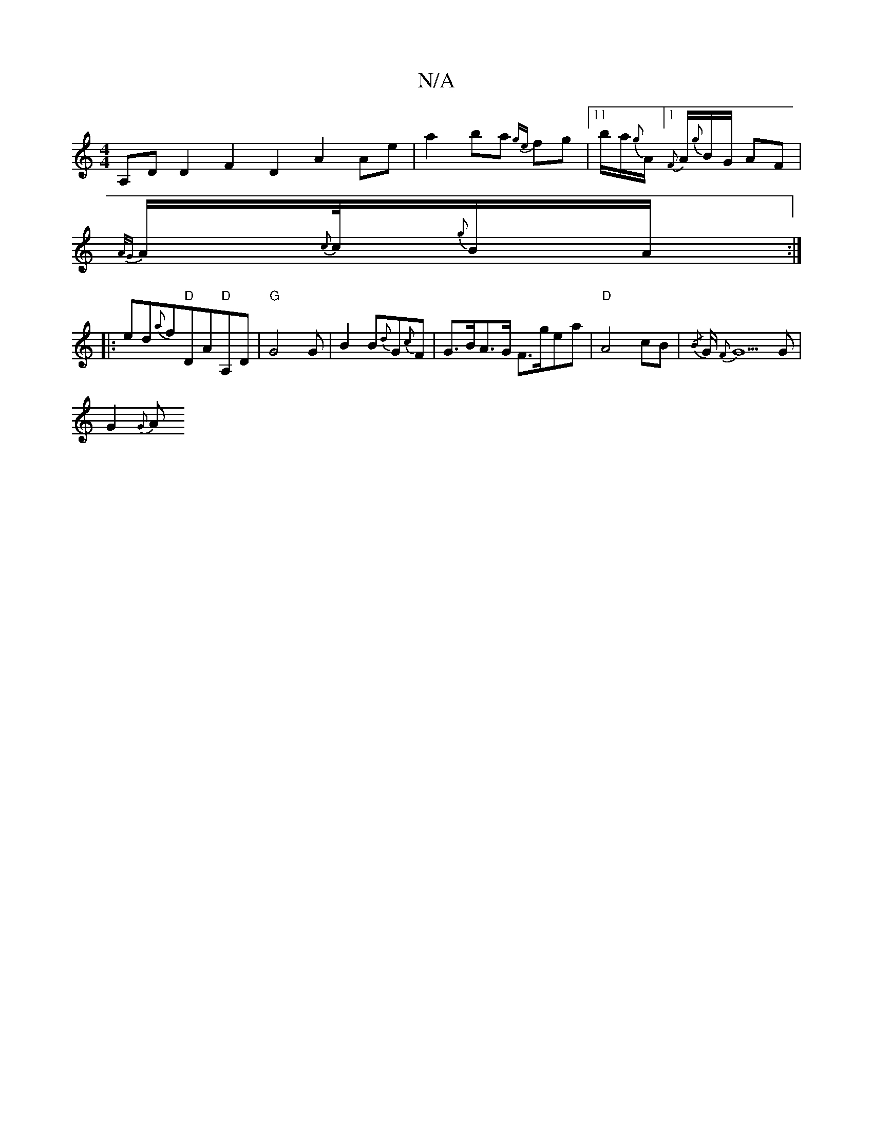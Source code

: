X:1
T:N/A
M:4/4
R:N/A
K:Cmajor
A,D D2 F2D2 A2 Ae|a2ba {ge}fg |11/2b1/2a1/2{g}A1/2 [1 {F}A1/2{g}B1/2G1/2 AF |
{A/G}A1/2{c}c1/4{g}B1/A1/2 :|
|: ed{a}f1"D"DA"D"A,D|"G"G4 G|B2 B{d}G{c}F | G>BA>G F>gea|"D"A4 cB| {/B} G/2 {F}G5 G|
G2{G}A
